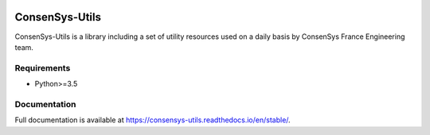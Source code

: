 .. image:: https://travis-ci.org/ConsenSys/consensys-utils.svg?branch=master
    :target: https://travis-ci.org/ConsenSys/consensys-utils
    :alt: Build Status

.. image:: https://codecov.io/gh/ConsenSys/consensys-utils/branch/master/graph/badge.svg
    :target: https://codecov.io/gh/ConsenSys/consensys-utils
    :alt: Coverage

.. image:: https://readthedocs.org/projects/consensys-utils/badge/?version=stable
    :target: https://consensys-utils.readthedocs.io/en/stable/?badge=stable
    :alt: Documentation Status

ConsenSys-Utils
===============

ConsenSys-Utils is a library including a set of utility resources used on a daily basis
by ConsenSys France Engineering team.

Requirements
~~~~~~~~~~~~

- Python>=3.5

Documentation
~~~~~~~~~~~~~

Full documentation is available at https://consensys-utils.readthedocs.io/en/stable/.